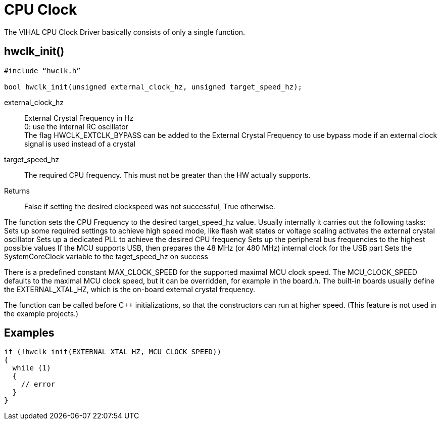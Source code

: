 = CPU Clock

The VIHAL CPU Clock Driver basically consists of only a single function.

== hwclk_init()

[source,c++]
----
#include “hwclk.h”

bool hwclk_init(unsigned external_clock_hz, unsigned target_speed_hz);
----

external_clock_hz:: 
  External Crystal Frequency in Hz +
  0: use the internal RC oscillator +
  The flag HWCLK_EXTCLK_BYPASS can be added to the External Crystal Frequency to use bypass mode if an external clock signal is used instead of a crystal

target_speed_hz::
  The required CPU frequency. This must not be greater than the HW actually supports.
  
Returns::
  False if setting the desired clockspeed was not successful, True otherwise.

The function sets the CPU Frequency to the desired target_speed_hz value. Usually internally it carries out the following tasks:
Sets up some required settings to achieve high speed mode, like flash wait states or voltage scaling
activates the external crystal oscillator
Sets up a dedicated PLL to achieve the desired CPU frequency
Sets up the peripheral bus frequencies to the highest possible values
If the MCU supports USB, then prepares the 48 MHz (or 480 MHz) internal clock for the USB part
Sets the SystemCoreClock variable to the taget_speed_hz on success

There is a predefined constant MAX_CLOCK_SPEED for the supported maximal MCU clock speed. The MCU_CLOCK_SPEED defaults to the maximal MCU clock speed, but it can be overridden, for example in the board.h. The built-in boards usually define the EXTERNAL_XTAL_HZ, which is the on-board external crystal frequency.

The function can be called before C++ initializations, so that the constructors can run at higher speed. (This feature is not used in the example projects.)

== Examples

[source,C++]
----
if (!hwclk_init(EXTERNAL_XTAL_HZ, MCU_CLOCK_SPEED)) 
{
  while (1)
  {
    // error
  }
}
----
